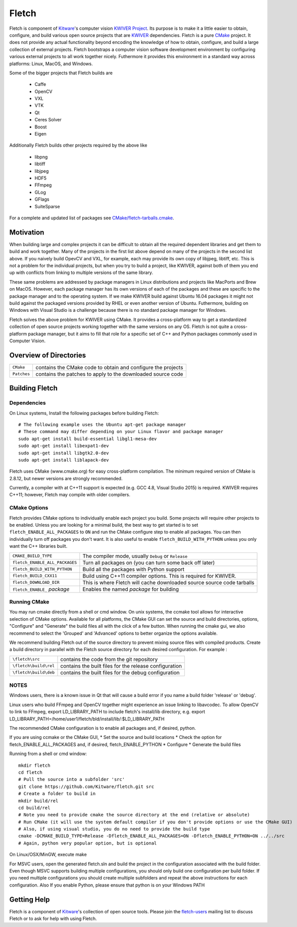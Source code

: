 ############################################
                   Fletch
############################################

Fletch is component of Kitware_'s computer vision `KWIVER Project`_.
Its purpose is to make it a little easier to obtain, configure, and build
various open source projects that are KWIVER_ dependencies.  Fletch is a
pure CMake_ project.  It does not provide any actual functionality beyond
encoding the knowledge of how to obtain, configure, and build a large
collection of external projects.  Fletch bootstraps a computer vision software
development environment by configuring various external projects to all work
together nicely.  Futhermore it provides this environment in a standard way
across platforms: Linux, MacOS, and Windows.

Some of the bigger projects that Fletch builds are

 - Caffe
 - OpenCV
 - VXL
 - VTK
 - Qt
 - Ceres Solver
 - Boost
 - Eigen

Additionally Fletch builds other projects required by the above like

 - libpng
 - libtiff
 - libjpeg
 - HDF5
 - FFmpeg
 - GLog
 - GFlags
 - SuiteSparse

For a complete and updated list of packages see `<CMake/fletch-tarballs.cmake>`_.


Motivation
==========
When building large and complex projects it can be difficult to obtain all
the required dependent libraries and get them to build and work together.
Many of the projects in the first list above depend on many of the projects
in the second list above.  If you naively build OpevCV and VXL, for example,
each may provide its own copy of libjpeg, libtiff, etc.  This is not a problem
for the individual projects, but when you try to build a project, like KWIVER,
against both of them you end up with conflicts from linking to multiple
versions of the same library.

These same problems are addressed by package managers in Linux distributions
and projects like MacPorts and Brew on MacOS.  However, each package manager has
its own versions of each of the packages and these are specific to the package
manager and to the operating system.  If we make KWIVER build against Ubuntu
16.04 packages it might not build against the packaged versions provided by RHEL
or even another version of Ubuntu.  Futhermore, building on Windows with
Visual Studio is a challenge because there is no standard package manager
for Windows.

Fletch solves the above problem for KWIVER using CMake.  It provides a
cross-platform way to get a standardized collection of open source projects
working together with the same versions on any OS.  Fletch is not quite
a cross-platform package manager, but it aims to fill that role for a
specific set of C++ and Python packages commonly used in Computer Vision.


Overview of Directories
=======================

============= ==================================================================
``CMake``     contains the CMake code to obtain and configure the projects
``Patches``   contains the patches to apply to the downloaded source code
============= ==================================================================


Building Fletch
===============

Dependencies
------------

On Linux systems, Install the following packages before building Fletch::

  # The following example uses the Ubuntu apt-get package manager
  # These command may differ depending on your Linux flavor and package manager
  sudo apt-get install build-essential libgl1-mesa-dev
  sudo apt-get install libexpat1-dev
  sudo apt-get install libgtk2.0-dev
  sudo apt-get install liblapack-dev

Fletch uses CMake (www.cmake.org) for easy cross-platform compilation. The
minimum required version of CMake is 2.8.12, but newer versions are strongly
recommended.

Currently, a compiler with at C++11 support is expected (e.g. GCC 4.8, Visual
Studio 2015) is required.  KWIVER requires C++11; however, Fletch may compile
with older compilers.

CMake Options
-------------

Fletch provides CMake options to individually enable each project you build.
Some projects will require other projects to be enabled.  Unless you are looking
for a minimal build, the best way to get started is to set
``fletch_ENABLE_ALL_PACKAGES`` to ``ON`` and run the CMake configure step to
enable all packages.  You can then individually turn off packages you don't
want.  It is also useful to enable ``fletch_BUILD_WITH_PYTHON`` unless you only
want the C++ libraries built.

============================== =================================================
``CMAKE_BUILD_TYPE``           The compiler mode, usually ``Debug`` or ``Release``
``fletch_ENABLE_ALL_PACKAGES`` Turn all packages on
                               (you can turn some back off later)
``fletch_BUILD_WITH_PYTHON``   Build all the packages with Python support
``fletch_BUILD_CXX11``         Build using C++11 compiler options.
                               This is required for KWIVER.
``fletch_DOWNLOAD_DIR``        This is where Fletch will cache downloaded source
                               source code tarballs
``fletch_ENABLE_`` *package*   Enables the named *package* for building
============================== =================================================

Running CMake
-------------

You may run cmake directly from a shell or cmd window.
On unix systems, the ccmake tool allows for interactive selection of CMake options.  
Available for all platforms, the CMake GUI can set the source and build directories, options,
"Configure" and "Generate" the build files all with the click of a few button.
When running the cmake gui, we also recommend to select the 'Grouped' and 'Advanced' options
to better organize the options available.

We recommend building Fletch out of the source directory to prevent mixing
source files with compiled products.  Create a build directory in parallel
with the Fletch source directory for each desired configuration. For example :

========================== ===================================================================
``\fletch\src``             contains the code from the git repository
``\fletch\build\rel``       contains the built files for the release configuration
``\fletch\build\deb``       contains the built files for the debug configuration
========================== ===================================================================

NOTES
-----
Windows users, there is a known issue in Qt that will cause a build error if you name a build folder 'release' or 'debug'.  

Linux users who build FFmpeg and OpenCV together might experience an issue linking to libavcodec. To allow OpenCV to link to FFmpeg, export LD_LIBRARY_PATH to include fletch's install/lib directory, e.g. export LD_LIBRARY_PATH=/home/user1/fletch/bld/install/lib/:$LD_LIBRARY_PATH  

The recommended CMake configuration is to enable all packages and, if desired, python.

If you are using ccmake or the CMake GUI,
* Set the source and build locations
* Check the option for fletch_ENABLE_ALL_PACKAGES and, if desired, fletch_ENABLE_PYTHON
* Configure
* Generate the build files

Running from a shell or cmd window::

  mkdir fletch
  cd fletch
  # Pull the source into a subfolder 'src'
  git clone https://github.com/Kitware/fletch.git src
  # Create a folder to build in
  mkdir build/rel
  cd build/rel
  # Note you need to provide cmake the source directory at the end (relative or absolute)
  # Run CMake (it will use the system default compiler if you don't provide options or use the CMake GUI)
  # Also, if using visual studio, you do no need to provide the build type
  cmake -DCMAKE_BUILD_TYPE=Release -Dfletch_ENABLE_ALL_PACKAGES=ON -Dfletch_ENABLE_PYTHON=ON ../../src
  # Again, python very popular option, but is optional
  
On Linux/OSX/MinGW, execute make
  
For MSVC users, open the generated fletch.sln and build the project in the configuration associated with the build folder.
Even though MSVC supports building multiple configurations, you should only build one configuration per build folder.
If you need multiple configurations you should create multiple subfolders and repeat the above instructions for each configuration.
Also If you enable Python, please ensure that python is on your Windows PATH 

Getting Help
============

Fletch is a component of Kitware_'s collection of open source tools. 
Please join the `fletch-users <http://public.kitware.com/mailman/listinfo/fletch-users>`_
mailing list to discuss Fletch or to ask for help with using Fletch.

.. Appendix I: References
.. ======================

.. _CMake: http://www.cmake.org/
.. _`KWIVER Project`: http://www.kwiver.org/
.. _KWIVER: https://github.com/Kitware/kwiver
.. _Kitware: http://www.kitware.com/
